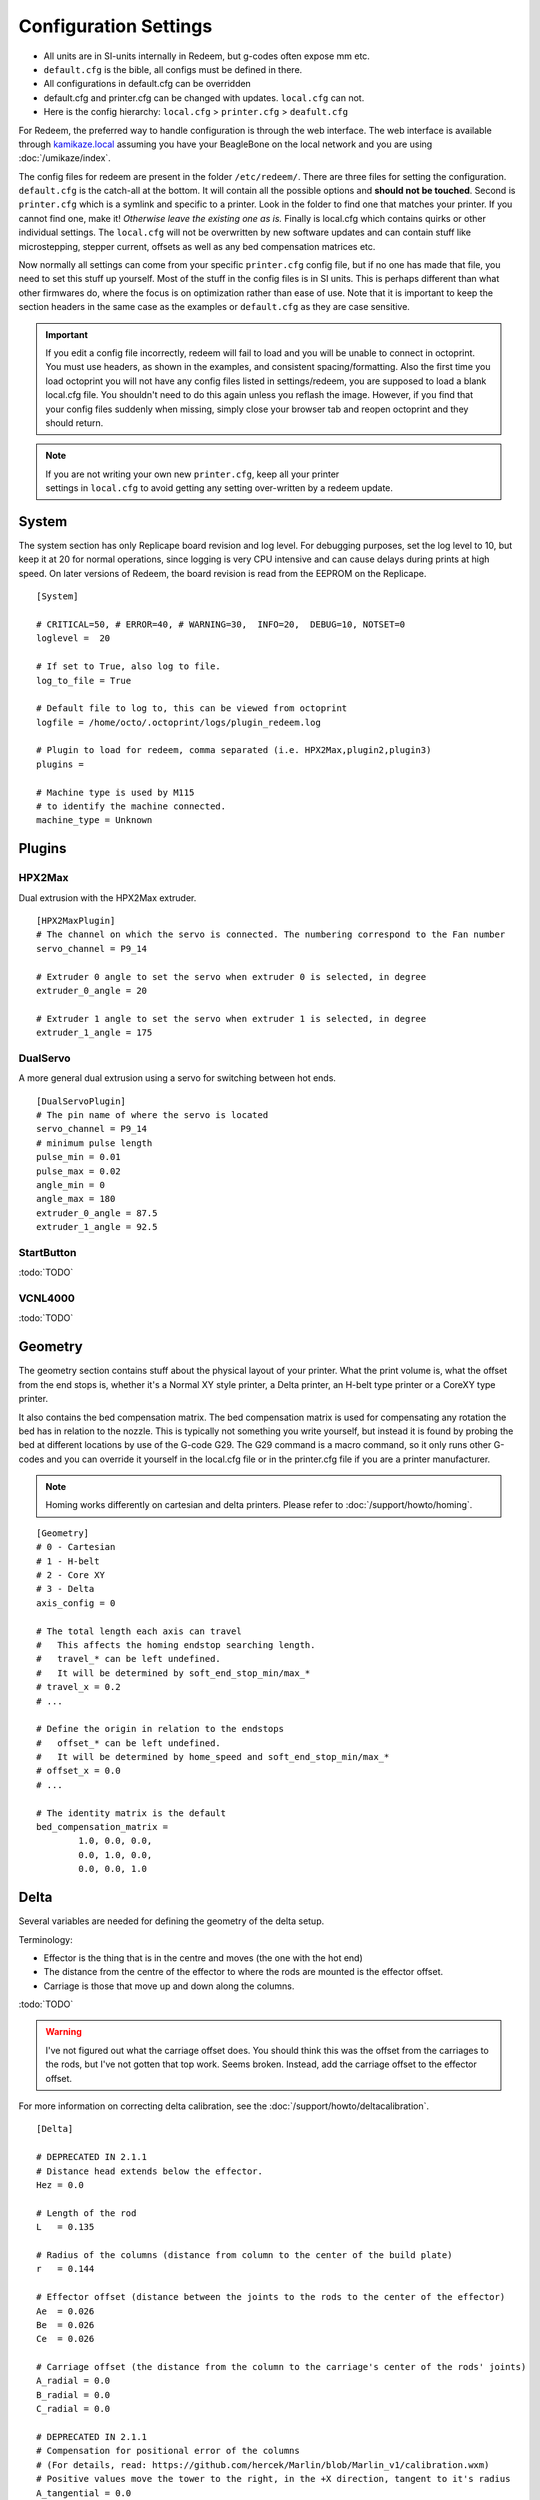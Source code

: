 Configuration Settings
======================

-  All units are in SI-units internally in Redeem, but g-codes often expose mm etc.
-  ``default.cfg`` is the bible, all configs must be defined in there.
-  All configurations in default.cfg can be overridden
-  default.cfg and printer.cfg can be changed with updates. ``local.cfg`` can not.
-  Here is the config hierarchy: ``local.cfg`` > ``printer.cfg`` > ``deafult.cfg``

For Redeem, the preferred way to handle configuration is through the web
interface. The web interface is available through
`kamikaze.local <http://kamikaze.local>`__ assuming you have your BeagleBone on the
local network and you are using :doc:`/umikaze/index`.

The config files for redeem are present in the folder ``/etc/redeem/``.
There are three files for setting the configuration. ``default.cfg`` is the
catch-all at the bottom. It will contain all the possible options and
**should not be touched**. Second is ``printer.cfg`` which is a symlink and
specific to a printer. Look in the folder to find one that matches your
printer. If you cannot find one, make it! *Otherwise leave the existing
one as is.* Finally is local.cfg which contains quirks or other
individual settings. The ``local.cfg`` will not be overwritten by new
software updates and can contain stuff like microstepping, stepper
current, offsets as well as any bed compensation matrices etc.

Now normally all settings can come from your specific ``printer.cfg`` config
file, but if no one has made that file, you need to set this stuff up
yourself. Most of the stuff in the config files is in SI units. This is
perhaps different than what other firmwares do, where the focus is on
optimization rather than ease of use. Note that it is important to keep
the section headers in the same case as the examples or ``default.cfg`` as
they are case sensitive.

..  important::

    If you edit a config file incorrectly, redeem will fail to load and
    you will be unable to connect in octoprint. You must use headers, as
    shown in the examples, and consistent spacing/formatting. Also the first
    time you load octoprint you will not have any config files listed in
    settings/redeem, you are supposed to load a blank local.cfg file. You
    shouldn't need to do this again unless you reflash the image. However,
    if you find that your config files suddenly when missing, simply close
    your browser tab and reopen octoprint and they should return.

..  note::

    If you are not writing your own new ``printer.cfg``, keep all your printer
    settings in ``local.cfg`` to avoid getting any setting over-written by a redeem update.

.. _ConfigSystem:

System
------

The system section has only Replicape board revision and log level. For
debugging purposes, set the log level to 10, but keep it at 20 for
normal operations, since logging is very CPU intensive and can cause
delays during prints at high speed. On later versions of Redeem, the
board revision is read from the EEPROM on the Replicape.

::

    [System]

    # CRITICAL=50, # ERROR=40, # WARNING=30,  INFO=20,  DEBUG=10, NOTSET=0
    loglevel =  20

    # If set to True, also log to file.
    log_to_file = True

    # Default file to log to, this can be viewed from octoprint
    logfile = /home/octo/.octoprint/logs/plugin_redeem.log

    # Plugin to load for redeem, comma separated (i.e. HPX2Max,plugin2,plugin3)
    plugins =

    # Machine type is used by M115
    # to identify the machine connected.
    machine_type = Unknown

.. _ConfigPlugins:

Plugins
-------

HPX2Max
~~~~~~~

Dual extrusion with the HPX2Max extruder.

::

    [HPX2MaxPlugin]
    # The channel on which the servo is connected. The numbering correspond to the Fan number
    servo_channel = P9_14

    # Extruder 0 angle to set the servo when extruder 0 is selected, in degree
    extruder_0_angle = 20

    # Extruder 1 angle to set the servo when extruder 1 is selected, in degree
    extruder_1_angle = 175

DualServo
~~~~~~~~~

A more general dual extrusion using a servo for switching between hot ends.


::

    [DualServoPlugin]
    # The pin name of where the servo is located
    servo_channel = P9_14
    # minimum pulse length
    pulse_min = 0.01
    pulse_max = 0.02
    angle_min = 0
    angle_max = 180
    extruder_0_angle = 87.5
    extruder_1_angle = 92.5


StartButton
~~~~~~~~~~~

:todo:`TODO`

VCNL4000
~~~~~~~~

:todo:`TODO`


.. _ConfigGeometry:

Geometry
--------

The geometry section contains stuff about the physical layout of your
printer. What the print volume is, what the offset from the end stops
is, whether it's a Normal XY style printer, a Delta printer, an H-belt
type printer or a CoreXY type printer.

It also contains the bed compensation matrix. The bed compensation
matrix is used for compensating any rotation the bed has in relation
to the nozzle. This is typically not something you write yourself, but
instead it is found by probing the bed at different locations by use
of the G-code G29. The G29 command is a macro command, so it only runs
other G-codes and you can override it yourself in the local.cfg file
or in the printer.cfg file if you are a printer manufacturer.

..  note:: Homing works differently on cartesian and delta printers. Please refer to :doc:`/support/howto/homing`.

::

    [Geometry]
    # 0 - Cartesian
    # 1 - H-belt
    # 2 - Core XY
    # 3 - Delta
    axis_config = 0

    # The total length each axis can travel
    #   This affects the homing endstop searching length.
    #   travel_* can be left undefined.
    #   It will be determined by soft_end_stop_min/max_*
    # travel_x = 0.2
    # ...

    # Define the origin in relation to the endstops
    #   offset_* can be left undefined.
    #   It will be determined by home_speed and soft_end_stop_min/max_*
    # offset_x = 0.0
    # ...

    # The identity matrix is the default
    bed_compensation_matrix =
            1.0, 0.0, 0.0,
            0.0, 1.0, 0.0,
            0.0, 0.0, 1.0

.. _ConfigDelta:

Delta
-----

Several variables are needed for defining the geometry of the delta setup.

Terminology:

- Effector is the thing that is in the centre and moves (the one with the hot end)

- The distance from the centre of the effector to where the rods are mounted is the effector offset.

- Carriage is those that move up and down along the columns.


:todo:`TODO`

..  warning::

    I've not figured out what the carriage offset does. You should think
    this was the offset from the carriages to the rods, but I've not
    gotten that top work. Seems broken. Instead, add the carriage offset
    to the effector offset.

For more information on correcting delta calibration, see the :doc:`/support/howto/deltacalibration`.

::

    [Delta]

    # DEPRECATED IN 2.1.1
    # Distance head extends below the effector.
    Hez = 0.0

    # Length of the rod
    L   = 0.135

    # Radius of the columns (distance from column to the center of the build plate)
    r   = 0.144

    # Effector offset (distance between the joints to the rods to the center of the effector)
    Ae  = 0.026
    Be  = 0.026
    Ce  = 0.026

    # Carriage offset (the distance from the column to the carriage's center of the rods' joints)
    A_radial = 0.0
    B_radial = 0.0
    C_radial = 0.0

    # DEPRECATED IN 2.1.1
    # Compensation for positional error of the columns
    # (For details, read: https://github.com/hercek/Marlin/blob/Marlin_v1/calibration.wxm)
    # Positive values move the tower to the right, in the +X direction, tangent to it's radius
    A_tangential = 0.0
    B_tangential = 0.0
    C_tangential = 0.0

    # NEW IN 2.1.1
    A_angular = 0.0
    B_angular = 0.0
    C_angular = 0.0


Here is a visual depiction of what the length and radius looks like:

..  image:: media/delta_length_and_radius.png


Here is what the Hez looks like:

..  image:: media/delta_hez.png

..  _ConfigSteppers:

Steppers
--------

This section has the stuff you need for the the steppers:

- the number of steps pr mm for each axis
- the stepper max current
- the microstepping
- acceleration
- max speed
- the option to invert a stepper (so you don't have to rotate the stepper connector),
- the decay mode of the current chopping on the motor drives (see the :ref:`ConfigStepperDecay` for more information.

::

    # Stepper e is ext 1, h is ext 2
    [Steppers]

..  _ConfigStepperMicrostepping:

Microstepping
~~~~~~~~~~~~~

::

    microstepping_x = 3
    microstepping_y = 3
    microstepping_z = 3
    microstepping_e = 3
    microstepping_h = 3
    microstepping_a = 3
    microstepping_b = 3
    microstepping_c = 3

| 0 - Full step
| 1 - Half step
| 2 - Half step, interpolated to 256
| 3 - Quarter step
| 4 - 16th step
| 5 - Quarter step, interpolated to 256 microsteps
| 6 - 16th step, interpolated to 256 microsteps
| 7 - Quarter step, StealthChop, interpolated to 256 microsteps
| 8 - 16th step, StealthChop, interpolated to 256 microsteps

..  _ConfigStepperCurrent:

Current
~~~~~~~


::

    current_x = 0.5
    current_y = 0.5
    current_z = 0.5
    current_e = 0.5
    current_h = 0.5
    current_a = 0.5
    current_b = 0.5
    current_c = 0.5

..  danger::

  Never run the Replicape with the steppers running above 0.5A without cooling.
  Never exceed 1.2A of regular use either - the TMC2100 drivers aren't
  rated higher. If you need more current to drive two motors off the
  same stepper, use slave mode with a second driver (usually H). While it
  means splitting off your wiring of the stepper motors you had going to
  a single driver, but it also means you avoid overheating your drivers.

..  _ConfigStepperRatios:

Ratios
~~~~~~

::

    # steps per mm:
    #   Defined how many stepper full steps needed to move 1mm.
    #   Do not factor in microstepping settings.
    #   For example: If the axis will travel 10mm in one revolution and
    #                angle per step in 1.8deg (200step/rev), steps_pr_mm is 20.
    steps_pr_mm_x = 4.0
    steps_pr_mm_y = 4.0
    steps_pr_mm_z = 50.0
    steps_pr_mm_e = 6.0
    steps_pr_mm_h = 6.0
    steps_pr_mm_a = 6.0
    steps_pr_mm_b = 6.0
    steps_pr_mm_c = 6.0

    backlash_x = 0.0
    backlash_y = 0.0
    backlash_z = 0.0
    backlash_e = 0.0
    backlash_h = 0.0
    backlash_a = 0.0
    backlash_b = 0.0
    backlash_c = 0.0

..  _ConfigStepperEnable:

Enable / Disable
~~~~~~~~~~~~~~~~

::

    # Which steppers are enabled
    in_use_x = True
    in_use_y = True
    in_use_z = True
    in_use_e = True
    in_use_h = True
    in_use_a = False
    in_use_b = False
    in_use_c = False

..  _ConfigStepperDirection:

Direction
~~~~~~~~~

::

    # Set to -1 if axis is inverted
    direction_x =  1
    direction_y =  1
    direction_z =  1
    direction_e =  1
    direction_h =  1
    direction_a =  1
    direction_b =  1
    direction_c =  1

..  _ConfigStepperDecay:

Decay
~~~~~

The decay mode affects the way the stepper motor controllers
decays the current. Basically slow decay will give more of a hissing
sound while standing still and fast decay will cause the steppers to
be silent when stationary, but loud when stepping. The microstepping_
settings is :math:`2^x`, so ``microstepping_x = 2`` means :math:`2^2 = 4`.
``3`` then is :math:`2^3 = 8` or one-eighth.

On Replicape Rev B, there are 8 levels of decay. Please consult the `data sheet for TMC2100`__ on the different options.

__ http://www.trinamic.com/_scripts/download.php?file=_articles%2Fproducts%2Fintegrated-circuits%2Ftmc2100%2F_datasheet%2FTMC2100_datasheet.pdf


There are three settings that are controlled on the TMC2100 by the decay mode or rather “chopper configuration”: CFG0,
CFG4 and CFG5 in the TMC2100 data sheet.

**CFG0:** Sets chopper off time (Duration of slow decay phase)

| DIS - 140 Tclk (recommended, most universal choice)
| EN - 236 Tclk (medium)

**CFG4:** Sets chopper hysteresis (Tuning of zero crossing precision)

| DIS: (recommended most universal choice): low hysteresis with ≈4% offull scale current.
| EN: high setting with ≈6% of full scale current at sense resistor.


**CFG5:** Sets chopper blank time ( Duration of blanking of switching spike )

| Blank time (in number of clock cycles)
| DIS - 16 (best performance for StealthChop)
| EN - 24 (recommended, most universal choice)
|
| 0 - DIS\_CFG0 \| DIS\_CFG4 \| DIS\_CFG5
| 1 - DIS\_CFG0 \| DIS\_CFG4 \| EN\_CFG5
| 2 - DIS\_CFG0 \| EN\_CFG4 \| DIS\_CFG5
| 3 - DIS\_CFG0 \| EN\_CFG4 \| EN\_CFG5
| 4 - EN\_CFG0 \| DIS\_CFG4 \| DIS\_CFG5
| 5 - EN\_CFG0 \| DIS\_CFG4 \| EN\_CFG5
| 6 - EN\_CFG0 \| EN\_CFG4 \| DIS\_CFG5
| 7 - EN\_CFG0 \| EN\_CFG4 \| EN\_CFG5

::

    # Set to True if slow decay mode is needed
    slow_decay_x = 0
    slow_decay_y = 0
    slow_decay_z = 0
    slow_decay_e = 0
    slow_decay_h = 0
    slow_decay_a = 0
    slow_decay_b = 0
    slow_decay_c = 0

..  _ConfigStepperSlave:

Slave
~~~~~

::

    # A stepper controller can operate in slave mode,
    # meaning that it will mirror the position of the
    # specified stepper. Typically, H will mirror Y or Z,
    # in the case of the former, write this: slave_y = H.
    slave_x =
    slave_y =
    slave_z =
    slave_e =
    slave_h =
    slave_a =
    slave_b =
    slave_c =

    # Stepper timout
    use_timeout = True
    timeout_seconds = 500

If you want to enable slave mode for a stepper driver, meaning it will
mirror the movements of another stepper motor exactly, you need to use
“slave\_y = H” if you want the H-stepper motor to mirror the moves
produced by the Y-stepper motor. Remember to also set the steps\_pr\_mm
to the same value on the the motors mirroring each other, and also the
direction. Most likely you will want the current to be the same as well.

#. Enable the slave stepper driver (in\_use\_h = True)
#. The syntax for selecting which axis is the master and which the slave
   is:
   I want to slave H to Z (H follows everything Z does) then you use
   “slave\_z = H”.
#. If you have any endstops acting on the master axis, then you should
   do the same thing for the slave axis, otherwise it will just keep on
   turning. For example, on a delta with Z1 connected to a bed probe and
   Z2 connected to the tower limit switch: “end\_stop\_Z1\_stops =
   x\_neg, y\_neg, z\_neg, h\_neg” and “end\_stop\_Z2\_stops = z\_pos,
   h\_pos”.


::

    # Stepper e is ext 1, h is ext 2
    [Steppers]
    microstepping_x = 3
    ...

    current_x = 0.5
    ...

    # steps per mm:
    #   Defined how many stepper full steps needed to move 1mm.
    #   Do not factor in microstepping settings.
    #   For example: If the axis will travel 10mm in one revolution and
    #                angle per step in 1.8deg (200step/rev), steps_pr_mm is 20.
    steps_pr_mm_x = 4.0
    ...

    backlash_x = 0.0
    ...

    # Which steppers are enabled
    in_use_x = True
    ...

    # Set to -1 if axis is inverted
    direction_x =  1
    ...

    # Set to True if slow decay mode is needed
    slow_decay_x = 0
    ...

    # A stepper controller can operate in slave mode,
    # meaning that it will mirror the position of the
    # specified stepper. Typically, H will mirror Y or Z,
    # in the case of the former, write this: slave_h = Y.
    slave_x =
    ...

    # Stepper timout
    use_timeout = True
    timeout_seconds = 60

..  _ConfigPlanner:

Planner
-------

The acceleration profiles are trapezoidal, i.e. constant acceleration.
One will probably see and hear a difference between Replicape/Redeem and
the simpler 8 bit boards since all path segments are cut down to 0.1 mm
on delta printers regardless of speed and there is also a better
granularity on the stepper ticks, so you will never have quantized steps
either. Further more, all calculations are done with floating point
numbers, giving a better precision on calculations compared to 8 bit
microcontrollers.

This section is concerned with how the path planner caches and paces the
path segments before pushing them to the PRU for processing.

::

    [Planner]

    # size of the path planning cache
    move_cache_size = 1024

    # time to wait for buffer to fill, (ms)
    print_move_buffer_wait = 250

    # if total buffered time gets below (min_buffered_move_time) then wait for (print_move_buffer_wait) before moving again, (ms)
    min_buffered_move_time = 100

    # total buffered move time should not exceed this much (ms)
    max_buffered_move_time = 1000

    # DEPRECATED IN 2.1.1
    # max segment length
    max_length = 0.001

    acceleration_x = 0.5
    ...

    max_jerk_x = 0.01
    ...

    # Max speed for the steppers in m/s
    max_speed_x = 0.2
    ...

    # NEW IN 2.1.1
    # if total buffered time gets below (min_buffered_move_time) then wait for (print_move_buffer_wait) before moving again, (ms)
    min_buffered_move_time = 100

    # DEPRECATED IN 2.1.1
    # Max speed for the steppers in m/s
    min_speed_x = 0.005
    min_speed_y = 0.005
    min_speed_z = 0.005
    min_speed_e = 0.01
    min_speed_h = 0.01
    min_speed_a = 0.01
    min_speed_b = 0.01
    min_speed_c = 0.01

    # When true, movements on the E axis (eg, G1, G92) will apply
    # to the active tool (similar to other firmwares).  When false,
    # such movements will only apply to the E axis.
    e_axis_active = True

..  _ConfigColdends:

Cold ends
---------

Replicape has three thermistor inputs and a Dallas one-wire input.
Typically, the thermistor inputs are for high temperatures such as hot
ends and heated beds, and the Dallas one-wire input is used for
monitoring the cold end of a hot end, if you know what I mean... This
section is used to connect a fan to one of the temperature probes, so
for instance the fan on your extruder will start as soon as the
temperature goes above 60 degrees. If you have a Dallas one-wire
temperature probe connected on the board, it will show up as a file-like
device in Linux under /sys/bus/w1/devices/. Find out the full path and
place that in your local.cfg. All Dallas one-wire devices have a unique
code, so yours will be different than what you see here.

::

    [Cold-ends]
    # To use the DS18B20 temp sensors, connect them like this.
    # Enable by setting to True
    connect-ds18b20-0-fan-0 = False
    connect-ds18b20-1-fan-0 = False
    connect-ds18b20-0-fan-1 = False

    # This list is for connecting thermistors to fans,
    # so they are controlled automatically when reaching 60 degrees.
    connect-therm-E-fan-0 = False
    ...
    connect-therm-H-fan-1 = False
    ...

    add-fan-0-to-M106 = False
    ...

    # If you want coolers to
    # have a different 'keep' temp, list it here.
    cooler_0_target_temp = 60

    # If you want the fan-thermistor connections to have a
    # different temperature:
    # therm-e-fan-0-target_temp = 70

..   _ConfigHeaters:

Heaters
-------

The heater section controls the PID settings and which temperature
lookup chart to use for the thermistor. If you do not find your
thermistor in the chart, you can find the Steinhart-Hart coefficients
from the `NTC Calculator`__ online tool.

__ http://www.thinksrs.com/downloads/programs/Therm%20Calc/NTCCalibrator/NTCcalculator.htm

Some of the most common thermistor coefficients have already been
implemented though, so you might find it here:

.. _ConfigThermistors:

Thermistors
-----------

An example configuration for `E`. The most
important thing to change should be the sensor name matching the
thermistor. The Kp, Ti and Td values will be set by the M303 auto-tune
and the rest of the values are for advanced tuning or special cases.

::

    [Heaters]
    sensor_E = B57560G104F
    pid_Kp_E = 0.1
    pid_Ti_E = 100.0
    pid_Td_E = 0.3
    ok_range_E = 4.0
    max_rise_temp_E = 10.0
    max_fall_temp_E = 10.0
    min_temp_E = 20.0
    max_temp_E = 250.0
    path_adc_E = /sys/bus/iio/devices/iio:device0/in_voltage4_raw
    mosfet_E = 5
    onoff_E = False
    prefix_E = T0
    max_power_E = 1.0

    ...

Steinhart-Heart
~~~~~~~~~~~~~~~

+--------------------+-------------------------------------------------------------------+
| Name               | Comment                                                           |
+====================+===================================================================+
| B57540G0104F000    | EPCOS100K with b= 4066K                                           |
+--------------------+-------------------------------------------------------------------+
| B57560G1104F       | EPCOS100K with b = 4092K                                          |
+--------------------+-------------------------------------------------------------------+
| B57560G104F        | EPCOS100K with b = 4092K (Hexagon)                                |
+--------------------+-------------------------------------------------------------------+
| B57561G0103F000    | EPCOS10K                                                          |
+--------------------+-------------------------------------------------------------------+
| NTCS0603E3104FXT   | Vishay100K                                                        |
+--------------------+-------------------------------------------------------------------+
| 135-104LAG-J01     | Honeywell100K                                                     |
+--------------------+-------------------------------------------------------------------+
| SEMITEC-104GT-2    | Semitec (E3D V6)                                                  |
+--------------------+-------------------------------------------------------------------+
| DYZE               | DYZE hightemp thermistor                                          |
+--------------------+-------------------------------------------------------------------+
| HT100K3950         | RobotDigg.com's 3950-100K thermistor (part number HT100K3950-1)   |
+--------------------+-------------------------------------------------------------------+


PT100 type thermistors
~~~~~~~~~~~~~~~~~~~~~~

+--------------------------+-----------------------------+
| Name                     | Comment                     |
+==========================+=============================+
| E3D-PT100-AMPLIFIER      | E3D PT100                   |
+--------------------------+-----------------------------+
| PT100-GENERIC-PLATINUM   | Ultimaker heated bed etc.   |
+--------------------------+-----------------------------+


Linear v/deg Scale Thermocouple Boards
~~~~~~~~~~~~~~~~~~~~~~~~~~~~~~~~~~~~~~

+----------+-------------------------+
| Name     | Comment                 |
+==========+=========================+
| Tboard   | 0.005 Volts pr degree   |
+----------+-------------------------+

..  _ConfigPID:

PID autotune
------------

With version 1.2.6 and beyond, the PID autotune algorithm is fairly
stable. To run an auto-tune, use the M-code M303. You should see the
hot-end or heated bed temperature oscillate for a few cycles before
completing. To set temperature, number of oscillations, which hot end to
calibrate etc, try running “M303?” or see the description of the :ref:`M303`.

..  _ConfigEndstops:

Endstops
--------

Use this section to specify whether or not you have end stops on the
different axes and how the end stop inputs on the board interacts with
the steppers. The lookup mask is useful for the latter. In the default
setup, the connector marked X1 is connected to the stepper on the
X-axis. For CoreXY and H-bot this is different in that two steppers are
denied movement in one direction, but allowed movement in the other
direction given that one of the end stops has been hit.

Also of interest is the use of two different inputs for a single axis
and direction. Imagine using one input to control the lower end of the
Z-axis and a different input to probe the bed with G20/G30.

If you are not seeing any movement even though no end stop has been hit,
try inverting the end stop.

See also this `blog post and video`__ for a more thorough explanation.

__ http://www.thing-printer.com/end-stop-configuration-for-redeem/

Soft end stops can be used to prevent the print head from moving beyond
a specified point. For delta printers this is useful since they cannot
have end stops preventing movement outside the build area.

::

    [Endstops]
    # Which axis should be homed.
    has_x = True
    ...
    # Number of cycles to wait between checking
    # end stops. CPU frequency is 200 MHz
    end_stop_delay_cycles = 1000

    # Invert =
    #   True means endstop is connected as Normally Open (NO) or not connected
    #   False means endstop is connected as Normally Closed (NC)
    invert_X1 = False
    ...
    # If one endstop is hit, which steppers and directions are masked.
    #   The list is comma separated and has format
    #     x_cw = stepper x clockwise (independent of direction_x)
    #     x_ccw = stepper x counter clockwise (independent of direction_x)
    #     x_neg = stepper x negative direction (affected by direction_x)
    #     x_pos = stepper x positive direction (affected by direction_x)
    #   Steppers e and h (and a, b, c for reach) can also be masked.
    #
    #   For a list of steppers to stop, use this format: x_cw, y_ccw
    #   For Simple XYZ bot, the usual practice would be
    #     end_stop_X1_stops = x_neg, end_stop_X2_stops = x_pos, ...
    #   For CoreXY and similar, two steppers should be stopped if an end stop is hit.
    #     similarly for a delta probe should stop x, y and z.
    end_stop_X1_stops =
    ...
    soft_end_stop_min_x = -0.5
    ...
    soft_end_stop_max_x = 0.5
    ...

Multi-extrusion
---------------

Currently Redeem does not yet support tool offsets for dual or
multi-extrusion. These offsets must be configured in the slicer, instead
of in the firmware, for now.

..  _ConfigServos:

Servos
------

Servos are controlled by two on-chip PWMs and share connector with
Endstop X2 and Y2.

-  Servo 0 is on pin P9\_14
-  Servo 1 is on pin P9\_16

Use :ref:`m280` to set
the servo position. Note that multiple servos can be present, the init
script will continue to initialize servos as long as there are higher
indexes, so keep the indexes increasing for multiple servos.

::

    [Servos]
    # For Rev B, servo is either P9_14 or P9_16.
    # Not enabled for now, just kept here for reference.
    # Angle init is the angle the servo is set to when redeem starts.
    # pulse min and max is the pulse with for min and max position, as always in SI unit Seconds.
    # So 0.001 is 1 ms.
    # Angle min and max is what angles those pulses correspond to.
    servo_0_enable = False
    servo_0_channel = P9_14
    servo_0_angle_init = 90
    servo_0_angle_min = -90
    servo_0_angle_max = 90
    servo_0_pulse_min = 0.001
    servo_0_pulse_max = 0.002

..  _ConfigZProbe:

Z-Probe
-------

Before attempting the configuration of a Z probe make sure your printer
is moving in the right direction and that your hard endstops and your
soft endstops are configured correctly please refer to the endstop
section.

| The standard configs for Z-probe should work for most. The real
  difficulty lies in making the macro for the whole probing procedure.
  The offsets are the distance from the probe point to the nozzle. Here
  are the standard values:

::

    [Probe]
    length = 0.01
    speed = 0.05
    accel = 0.1
    offset_x = 0.0
    offset_y = 0.0

For more information, check out the :doc:`/support/howto/zprobes` page.

..  _ConfigRotaryEncoders:

Rotary Encoders
---------------

..  warning::

    work in progress.

::

    [Rotary-encoders]
    enable-e = False
    event-e = /dev/input/event1
    cpr-e = -360
    diameter-e = 0.003

..  _ConfigFilamentSensors:

Filament Sensors
----------------

.. warning::

    work in progress. See the blog post `Filament Sensor <http://www.thing-printer.com/filament-sensor-3d-printer-replicape/>`_.

::

    [Filament-sensors]
    # If the error is > 1 cm, sound the alarm
    alarm-level-e = 0.01

..  _ConfigWatchdog:

Watchdog
--------

The watchdog is a time-out alarm that will kick in if the
/dev/watchdog file is not written at least once pr. minute. This is a
safety issue that will cause the BeagleBone to issue a hard reset if
the Redeem daemon were to enter a faulty state and not be able to
regulate the heater elements. For the watchdog to start, it requires
the watchdog to be resettable, with the proper kernel command line ``omap\_wdt.nowayout=0``.

This should be left on at all time as a safety precauchion, but can be
disabled for development purposes. This is not the same as the stepper
watchdog which only disables the steppers.

::

    [Watchdog]
    enable_watchdog = True

..  _ConfigMacros:

Macros
------

The macro-section contains macros. Duh. Right now, only G29, G31 and G32
has macro definitions and it's basically a set of other G-codes. To make
a new macro, you need to also define the actual g-code file for it. That
is beyond this wiki, but look at G29 in the repository, for instance:
`2 <https://bitbucket.org/intelligentagent/redeem/src/73c21486b1e294570a125e9fac6c9cef9b4f273b/redeem/gcodes/G29.py?at=develop>`__

..  note::

    Each line in macros section needs to be spaced the same or you may
    not be able to connect in octoprint. Most Inductive sensors don't need
    probe type defined to work. To simply turn an inductive sensor on and
    off change the example macro with the g31/g32 macro's i have listed
    here. The g32 may need adjusting to match your z1 endstop settings.
    Undock turns probe on, Dock turns it off. Check your Macro and setup
    carefully, in the g29 example, at the end of each probe point it docks
    your probe then homes z before the start of the next point, which in
    some printers can crash your probe into the bed possibly causing damage.

If you find that your probe routine is probing the air, your z
axis is most likely moving in the wrong direction for the probing
to work. It seems redeem only probes in one direction and this
can't be changed in the probing settings. So, You will need to
swap your z direction, in the [steppers] section using
direction\_z = -1 or direction\_z = +1, then confirm your z
stops/homing, ect work make corrections as required. You will also
most likely need to change under [Geometry] travel\_z direction.
This should trick the probe into moving in the correct direction.

**G31**::

    M574 Z2  ; Probe up (Dock sled)

**G32**::

    M574 Z2 z_ccw, h_ccw  ; Probe down (Undock sled)

::

    [Macros]
    G29 =
        M561                ; Reset the bed level matrix
        M558 P0             ; Set probe type to Servo with switch
        M557 P0 X10 Y20     ; Set probe point 0
        M557 P1 X10 Y180    ; Set probe point 1
        M557 P2 X180 Y100   ; Set probe point 2
        G28 X0 Y0           ; Home X Y

        G28 Z0              ; Home Z
        G0 Z12              ; Move Z up to allow space for probe
        G32                 ; Undock probe
        G92 Z0              ; Reset Z height to 0
        G30 P0 S            ; Probe point 0
        G0 Z0               ; Move the Z up
        G31                 ; Dock probe

        G28 Z0              ; Home Z
        G0 Z12              ; Move Z up to allow space for probe
        G32                 ; Undock probe
        G92 Z0              ; Reset Z height to 0
        G30 P1 S            ; Probe point 1
        G0 Z0               ; Move the Z up
        G31                 ; Dock probe

        G28 Z0              ; Home Z
        G0 Z12              ; Move Z up to allow space for probe
        G32                 ; Undock probe
        G92 Z0              ; Reset Z height to 0
        G30 P2 S            ; Probe point 2
        G0 Z0               ; Move the Z up
        G31                 ; Dock probe

        G28 X0 Y0           ; Home X Y

        M561 U; (RFS) Update the matrix based on probe data
        M561 S; Show the current matrix
        M500; (RFS) Save data


    G31 =
        M280 P0 S320 F3000  ; Probe up (Dock sled)

    G32 =
        M280 P0 S-60 F3000  ; Probe down (Undock sled)



..  important::

    There is a configuration page where you can choose what ``printer.cfg`` links to and edit ``local.cfg``.
